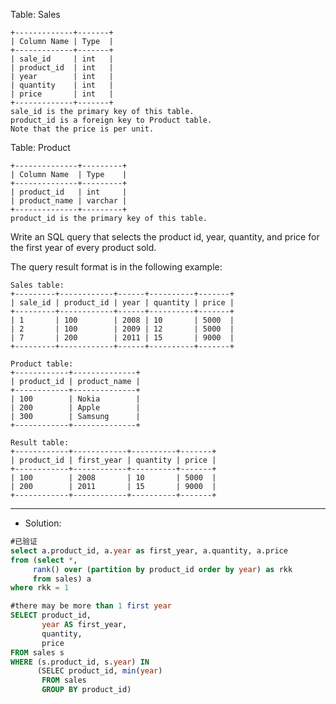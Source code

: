 Table: Sales
#+BEGIN_EXAMPLE
+-------------+-------+
| Column Name | Type  |
+-------------+-------+
| sale_id     | int   |
| product_id  | int   |
| year        | int   |
| quantity    | int   |
| price       | int   |
+-------------+-------+
sale_id is the primary key of this table.
product_id is a foreign key to Product table.
Note that the price is per unit.
#+END_EXAMPLE

Table: Product
#+BEGIN_EXAMPLE
+--------------+---------+
| Column Name  | Type    |
+--------------+---------+
| product_id   | int     |
| product_name | varchar |
+--------------+---------+
product_id is the primary key of this table.
#+END_EXAMPLE

Write an SQL query that selects the product id, year, quantity, and price for the first year of every product sold.

The query result format is in the following example:
#+BEGIN_EXAMPLE
Sales table:
+---------+------------+------+----------+-------+
| sale_id | product_id | year | quantity | price |
+---------+------------+------+----------+-------+ 
| 1       | 100        | 2008 | 10       | 5000  |
| 2       | 100        | 2009 | 12       | 5000  |
| 7       | 200        | 2011 | 15       | 9000  |
+---------+------------+------+----------+-------+

Product table:
+------------+--------------+
| product_id | product_name |
+------------+--------------+
| 100        | Nokia        |
| 200        | Apple        |
| 300        | Samsung      |
+------------+--------------+

Result table:
+------------+------------+----------+-------+
| product_id | first_year | quantity | price |
+------------+------------+----------+-------+ 
| 100        | 2008       | 10       | 5000  |
| 200        | 2011       | 15       | 9000  |
+------------+------------+----------+-------+
#+END_EXAMPLE

---------------------------------------------------------------------
- Solution:
#+BEGIN_SRC sql
#已验证
select a.product_id, a.year as first_year, a.quantity, a.price
from (select *,
     rank() over (partition by product_id order by year) as rkk
     from sales) a
where rkk = 1
#+END_SRC

#+BEGIN_SRC sql
#there may be more than 1 first year
SELECT product_id, 
       year AS first_year,
       quantity,
       price       
FROM sales s
WHERE (s.product_id, s.year) IN 
      (SELEC product_id, min(year) 
       FROM sales
       GROUP BY product_id)
#+END_SRC

